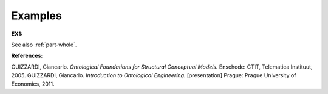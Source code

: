 Examples
--------

.. _memberOf-examples-ex1:

**EX1:** |MemberOf Relation|

See also :ref:`part-whole`.

**References:**

GUIZZARDI, Giancarlo. *Ontological Foundations for Structural Conceptual Models.* Enschede: CTIT, Telematica Instituut, 2005. GUIZZARDI, Giancarlo. *Introduction to Ontological Engineering.* [presentation] Prague: Prague University of Economics, 2011.

.. |MemberOf Relation| image:: _images/memberOf.png
